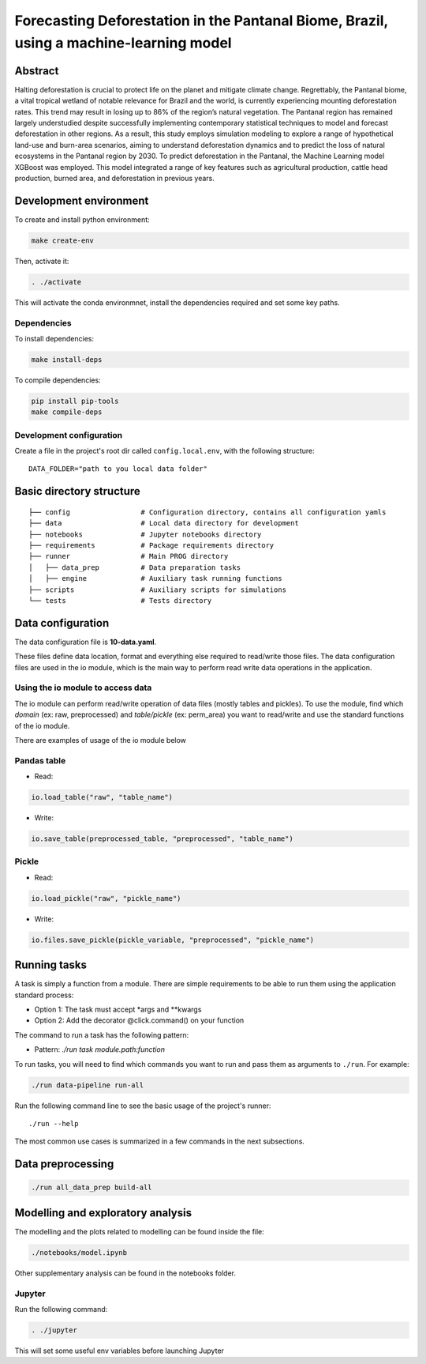 ===============
Forecasting Deforestation in the Pantanal Biome, Brazil, using a machine-learning model
===============



Abstract
--------

Halting deforestation is crucial to protect life on the planet and mitigate climate change. Regrettably, the Pantanal biome, a vital tropical wetland of notable relevance for Brazil and the world, is currently experiencing mounting deforestation rates. This trend may result in losing up to 86\% of the region’s natural vegetation. The Pantanal region has remained largely understudied despite successfully implementing contemporary statistical techniques to model and forecast deforestation in other regions. As a result, this study employs simulation modeling to explore a range of hypothetical land-use and burn-area scenarios, aiming to understand deforestation dynamics and to predict the loss of natural ecosystems in the Pantanal region by 2030. To predict deforestation in the Pantanal, the Machine Learning model XGBoost was employed. This model integrated a range of key features such as agricultural production, cattle head production, burned area, and deforestation in previous years.


Development environment
-----------------------

To create and install python environment:

.. code:: bash

   make create-env

Then, activate it: 

.. code:: bash

   . ./activate

This will activate the conda environmnet, install the dependencies required and set some key paths. 

Dependencies
~~~~~~~~~~~~

To install dependencies:

.. code:: bash

   make install-deps


To compile dependencies:

.. code:: bash

  pip install pip-tools
  make compile-deps


Development configuration
~~~~~~~~~~~~~~~~~~~~~~~~

Create a file in the project's root dir called ``config.local.env``,
with the following structure:

::


   DATA_FOLDER="path to you local data folder"


Basic directory structure
------------------------------

:: 

   ├── config                 # Configuration directory, contains all configuration yamls
   ├── data                   # Local data directory for development
   ├── notebooks              # Jupyter notebooks directory
   ├── requirements           # Package requirements directory
   ├── runner                 # Main PROG directory
   │   ├── data_prep          # Data preparation tasks
   │   ├── engine             # Auxiliary task running functions
   ├── scripts                # Auxiliary scripts for simulations
   └── tests                  # Tests directory


Data configuration
------------------

The data configuration file is **10-data.yaml**.

These files define data location, format and everything else required to read/write those files.  
The data configuration files are used in the io module, which is the main way to perform read write data operations in the application.

Using the io module to access data
~~~~~~~~~~~~~~~~~~~~~~~~~~~~~~~~~~

The io module can perform read/write operation of data files (mostly tables and pickles).  
To use the module, find which `domain` (ex: raw, preprocessed) and `table/pickle` (ex: perm_area) you want to read/write and use the standard functions of the io module.

There are examples of usage of the io module below

Pandas table
~~~~~~~~~~~~

* Read:

.. code:: python

   io.load_table("raw", "table_name")


* Write:

.. code:: python

   io.save_table(preprocessed_table, "preprocessed", "table_name")


Pickle
~~~~~~

* Read:

.. code:: python

   io.load_pickle("raw", "pickle_name")


* Write:

.. code:: python

   io.files.save_pickle(pickle_variable, "preprocessed", "pickle_name")


Running tasks
--------------

A task is simply a function from a module. There are simple requirements
to be able to run them using the application standard process:

- Option 1: The task must accept \*args and \**kwargs
- Option 2: Add the decorator @click.command() on your function

The command to run a task has the following pattern:

- Pattern: `./run task module.path:function`

To run tasks, you will need to find which commands you want to run and
pass them as arguments to ``./run``. For example:

.. code:: bash

   ./run data-pipeline run-all

Run the following command line to see the basic usage of the project's
runner:

::

   ./run --help

The most common use cases is summarized in a few commands in the next subsections.

Data preprocessing
--------------------------------

.. code:: bash

   ./run all_data_prep build-all



Modelling and exploratory analysis
-----------------------------------

The modelling and the plots related to modelling can be found inside the file:

.. code:: bash

   ./notebooks/model.ipynb

Other supplementary analysis can be found in the notebooks folder. 


Jupyter
~~~~~~~~

Run the following command:

.. code:: bash

   . ./jupyter

This will set some useful env variables before launching Jupyter

